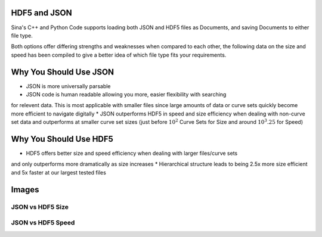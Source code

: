 .. ## Copyright (c) 2017-2025, Lawrence Livermore National Security, LLC and
.. ## other Axom Project Developers. See the top-level LICENSE file for details.
.. ##
.. ## SPDX-License-Identifier: (BSD-3-Clause)

.. _curvesets-label:

==========
HDF5 and JSON
==========

Sina's C++ and Python Code supports loading both JSON and HDF5 files as Documents,
and saving Documents to either file type.

Both options offer differing strengths and weaknesses when compared to each other,
the following data on the size and speed has been compiled to give a better idea
of which file type fits your requirements.

==========
Why You Should Use JSON
==========

* JSON is more universally parsable
* JSON code is human readable allowing you more, easier flexibility with searching
for relevent data.  This is most applicable with smaller files since large amounts
of data or curve sets quickly become more efficient to navigate digitally
* JSON outperforms HDF5 in speed and size efficiency when dealing with non-curve set data 
and outperforms at smaller curve set sizes (just before :math:`10^2` Curve Sets for Size and
around :math:`10^3.25` for Speed)

==========
Why You Should Use HDF5
==========

* HDF5 offers better size and speed efficiency when dealing with larger files/curve sets 
and only outperforms more dramatically as size increases
* Hierarchical structure leads to being 2.5x more size efficient and 5x faster at our largest
tested files

==========
Images
==========

JSON vs HDF5 Size
--------

.. image:: ../imgs/JSON_vs_HDF5_size.png
    :alt: JSON Size / HDF5 Size when dealing with 10 - :math:`10^4` curves with 10 - :math:`10^4` items


JSON vs HDF5 Speed
--------

.. image:: ../imgs/JSON_vs_HDF5_speed.png
    :alt: JSON Size / HDF5 Size when dealing with 10 - :math:`10^4` curves with 10 - :math:`10^4` items
